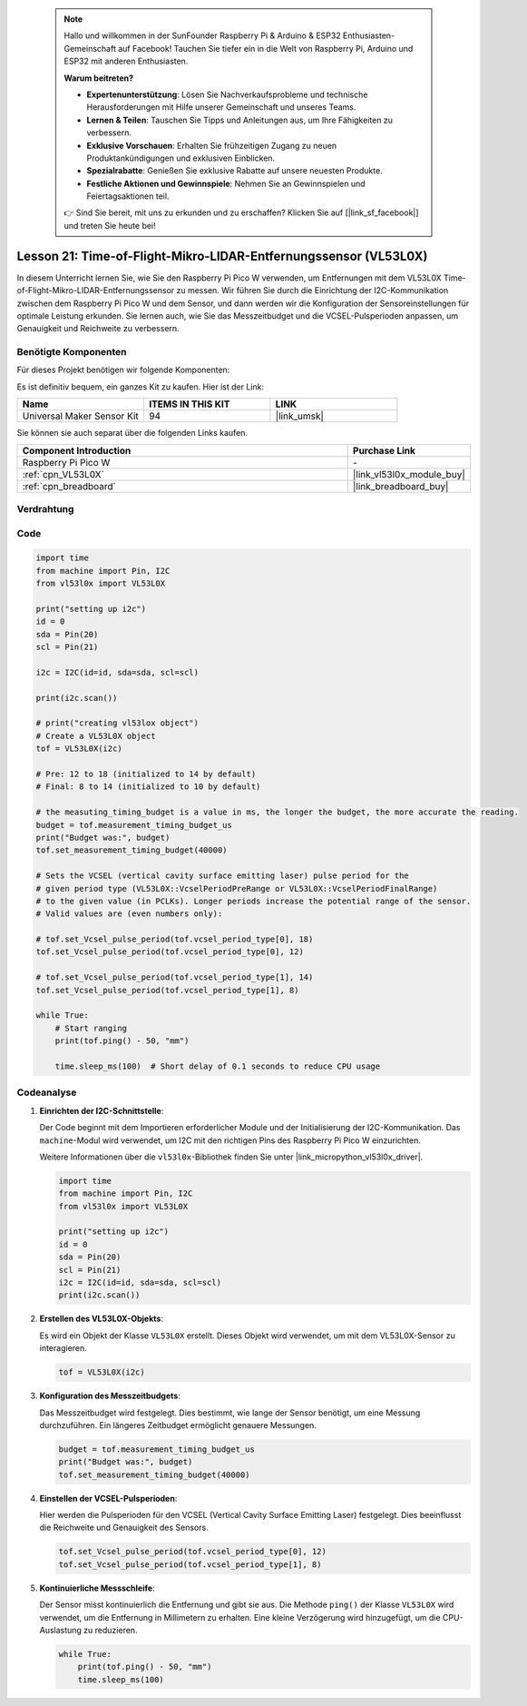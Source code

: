  .. note::

    Hallo und willkommen in der SunFounder Raspberry Pi & Arduino & ESP32 Enthusiasten-Gemeinschaft auf Facebook! Tauchen Sie tiefer ein in die Welt von Raspberry Pi, Arduino und ESP32 mit anderen Enthusiasten.

    **Warum beitreten?**

    - **Expertenunterstützung**: Lösen Sie Nachverkaufsprobleme und technische Herausforderungen mit Hilfe unserer Gemeinschaft und unseres Teams.
    - **Lernen & Teilen**: Tauschen Sie Tipps und Anleitungen aus, um Ihre Fähigkeiten zu verbessern.
    - **Exklusive Vorschauen**: Erhalten Sie frühzeitigen Zugang zu neuen Produktankündigungen und exklusiven Einblicken.
    - **Spezialrabatte**: Genießen Sie exklusive Rabatte auf unsere neuesten Produkte.
    - **Festliche Aktionen und Gewinnspiele**: Nehmen Sie an Gewinnspielen und Feiertagsaktionen teil.

    👉 Sind Sie bereit, mit uns zu erkunden und zu erschaffen? Klicken Sie auf [|link_sf_facebook|] und treten Sie heute bei!

Lesson 21: Time-of-Flight-Mikro-LIDAR-Entfernungssensor (VL53L0X)
====================================================================

In diesem Unterricht lernen Sie, wie Sie den Raspberry Pi Pico W verwenden, um Entfernungen mit dem VL53L0X Time-of-Flight-Mikro-LIDAR-Entfernungssensor zu messen. Wir führen Sie durch die Einrichtung der I2C-Kommunikation zwischen dem Raspberry Pi Pico W und dem Sensor, und dann werden wir die Konfiguration der Sensoreinstellungen für optimale Leistung erkunden. Sie lernen auch, wie Sie das Messzeitbudget und die VCSEL-Pulsperioden anpassen, um Genauigkeit und Reichweite zu verbessern.

Benötigte Komponenten
--------------------------

Für dieses Projekt benötigen wir folgende Komponenten:

Es ist definitiv bequem, ein ganzes Kit zu kaufen. Hier ist der Link:

.. list-table::
    :widths: 20 20 20
    :header-rows: 1

    *   - Name	
        - ITEMS IN THIS KIT
        - LINK
    *   - Universal Maker Sensor Kit
        - 94
        - |link_umsk|

Sie können sie auch separat über die folgenden Links kaufen.

.. list-table::
    :widths: 30 10
    :header-rows: 1

    *   - Component Introduction
        - Purchase Link

    *   - Raspberry Pi Pico W
        - \-
    *   - :ref:`cpn_VL53L0X`
        - |link_vl53l0x_module_buy|
    *   - :ref:`cpn_breadboard`
        - |link_breadboard_buy|


Verdrahtung
---------------------------

.. image:: img/Lesson_21_vl53l0x_bb.png
    :width: 100%


Code
---------------------------

.. code-block:: python

   import time
   from machine import Pin, I2C
   from vl53l0x import VL53L0X
   
   print("setting up i2c")
   id = 0
   sda = Pin(20)
   scl = Pin(21)
   
   i2c = I2C(id=id, sda=sda, scl=scl)
   
   print(i2c.scan())
   
   # print("creating vl53lox object")
   # Create a VL53L0X object
   tof = VL53L0X(i2c)
   
   # Pre: 12 to 18 (initialized to 14 by default)
   # Final: 8 to 14 (initialized to 10 by default)
   
   # the measuting_timing_budget is a value in ms, the longer the budget, the more accurate the reading.
   budget = tof.measurement_timing_budget_us
   print("Budget was:", budget)
   tof.set_measurement_timing_budget(40000)
   
   # Sets the VCSEL (vertical cavity surface emitting laser) pulse period for the
   # given period type (VL53L0X::VcselPeriodPreRange or VL53L0X::VcselPeriodFinalRange)
   # to the given value (in PCLKs). Longer periods increase the potential range of the sensor.
   # Valid values are (even numbers only):
   
   # tof.set_Vcsel_pulse_period(tof.vcsel_period_type[0], 18)
   tof.set_Vcsel_pulse_period(tof.vcsel_period_type[0], 12)
   
   # tof.set_Vcsel_pulse_period(tof.vcsel_period_type[1], 14)
   tof.set_Vcsel_pulse_period(tof.vcsel_period_type[1], 8)
   
   while True:
       # Start ranging
       print(tof.ping() - 50, "mm")
   
       time.sleep_ms(100)  # Short delay of 0.1 seconds to reduce CPU usage


Codeanalyse
---------------------------

#. **Einrichten der I2C-Schnittstelle**:

   Der Code beginnt mit dem Importieren erforderlicher Module und der Initialisierung der I2C-Kommunikation. Das ``machine``-Modul wird verwendet, um I2C mit den richtigen Pins des Raspberry Pi Pico W einzurichten.

   Weitere Informationen über die ``vl53l0x``-Bibliothek finden Sie unter |link_micropython_vl53l0x_driver|.

   .. code-block:: python

      import time
      from machine import Pin, I2C
      from vl53l0x import VL53L0X

      print("setting up i2c")
      id = 0
      sda = Pin(20)
      scl = Pin(21)
      i2c = I2C(id=id, sda=sda, scl=scl)
      print(i2c.scan())

#. **Erstellen des VL53L0X-Objekts**:

   Es wird ein Objekt der Klasse ``VL53L0X`` erstellt. Dieses Objekt wird verwendet, um mit dem VL53L0X-Sensor zu interagieren.

   .. code-block:: python

      tof = VL53L0X(i2c)

#. **Konfiguration des Messzeitbudgets**:

   Das Messzeitbudget wird festgelegt. Dies bestimmt, wie lange der Sensor benötigt, um eine Messung durchzuführen. Ein längeres Zeitbudget ermöglicht genauere Messungen.

   .. code-block:: python

      budget = tof.measurement_timing_budget_us
      print("Budget was:", budget)
      tof.set_measurement_timing_budget(40000)

#. **Einstellen der VCSEL-Pulsperioden**:

   Hier werden die Pulsperioden für den VCSEL (Vertical Cavity Surface Emitting Laser) festgelegt. Dies beeinflusst die Reichweite und Genauigkeit des Sensors.

   .. code-block:: python

      tof.set_Vcsel_pulse_period(tof.vcsel_period_type[0], 12)
      tof.set_Vcsel_pulse_period(tof.vcsel_period_type[1], 8)

#. **Kontinuierliche Messschleife**:

   Der Sensor misst kontinuierlich die Entfernung und gibt sie aus. Die Methode ``ping()`` der Klasse ``VL53L0X`` wird verwendet, um die Entfernung in Millimetern zu erhalten. Eine kleine Verzögerung wird hinzugefügt, um die CPU-Auslastung zu reduzieren.

   .. code-block:: python

      while True:
          print(tof.ping() - 50, "mm")
          time.sleep_ms(100)